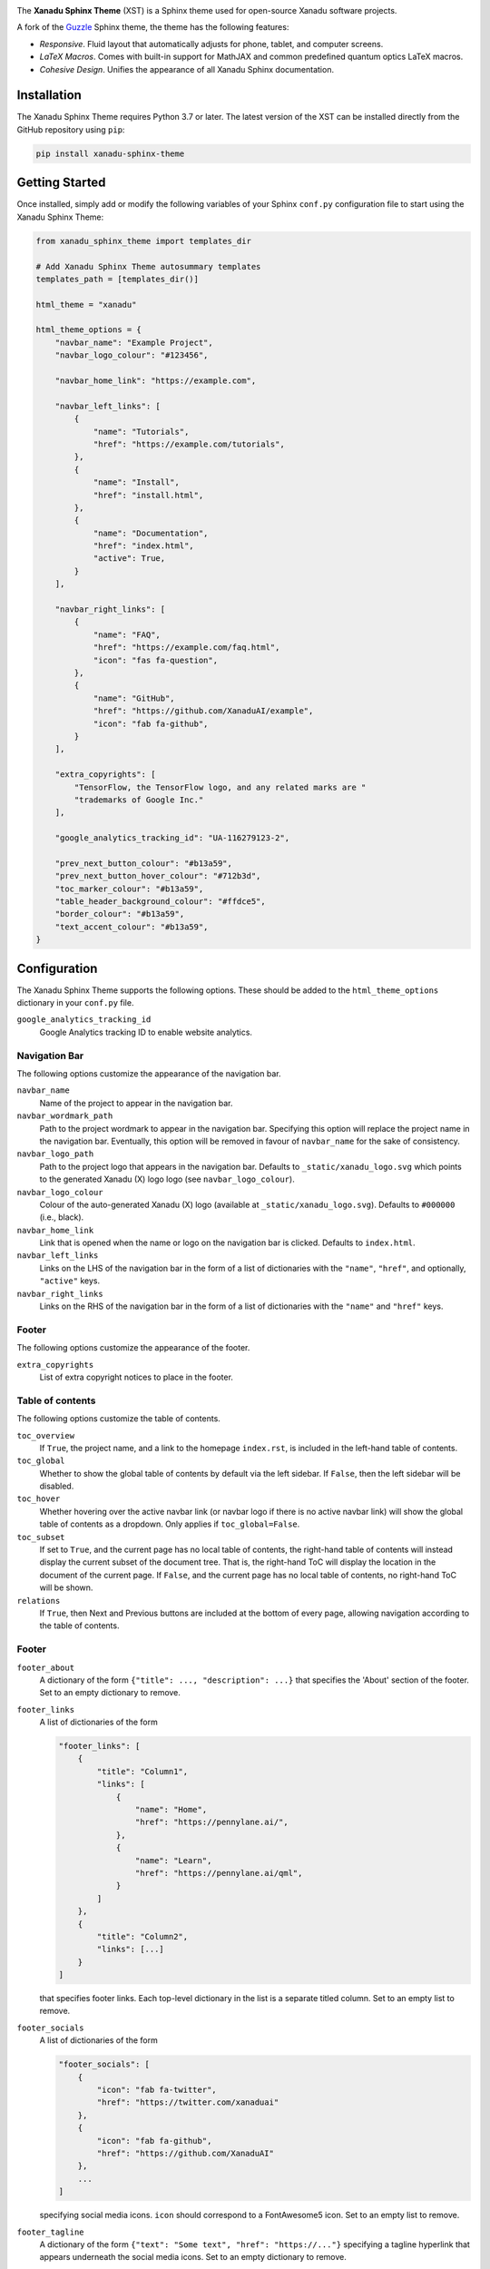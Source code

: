 .. image:: https://raw.githubusercontent.com/XanaduAI/xanadu-sphinx-theme/master/doc/_static/xst_title.svg
    :alt: Xanadu Sphinx Theme
    :height: 65
    :width: 100%

.. header-start-inclusion-marker-do-not-remove

The **Xanadu Sphinx Theme** (XST) is a Sphinx theme used for open-source Xanadu
software projects.

A fork of the `Guzzle <https://github.com/guzzle/guzzle_sphinx_theme>`_
Sphinx theme, the theme has the following features:

* *Responsive*. Fluid layout that automatically adjusts for phone, tablet,
  and computer screens.

* *LaTeX Macros*. Comes with built-in support for MathJAX and common predefined
  quantum optics LaTeX macros.

* *Cohesive Design*. Unifies the appearance of all Xanadu Sphinx documentation.

.. header-end-inclusion-marker-do-not-remove


Installation
============

.. installation-start-inclusion-marker-do-not-remove

The Xanadu Sphinx Theme requires Python 3.7 or later. The latest version of the
XST can be installed directly from the GitHub repository using ``pip``:

.. code-block:: bash

    pip install xanadu-sphinx-theme


.. installation-end-inclusion-marker-do-not-remove


Getting Started
===============

.. getting-started-start-inclusion-marker-do-not-remove

Once installed, simply add or modify the following variables of your Sphinx
``conf.py`` configuration file to start using the Xanadu Sphinx Theme:

.. code-block:: python

    from xanadu_sphinx_theme import templates_dir

    # Add Xanadu Sphinx Theme autosummary templates
    templates_path = [templates_dir()]

    html_theme = "xanadu"

    html_theme_options = {
        "navbar_name": "Example Project",
        "navbar_logo_colour": "#123456",

        "navbar_home_link": "https://example.com",

        "navbar_left_links": [
            {
                "name": "Tutorials",
                "href": "https://example.com/tutorials",
            },
            {
                "name": "Install",
                "href": "install.html",
            },
            {
                "name": "Documentation",
                "href": "index.html",
                "active": True,
            }
        ],

        "navbar_right_links": [
            {
                "name": "FAQ",
                "href": "https://example.com/faq.html",
                "icon": "fas fa-question",
            },
            {
                "name": "GitHub",
                "href": "https://github.com/XanaduAI/example",
                "icon": "fab fa-github",
            }
        ],

        "extra_copyrights": [
            "TensorFlow, the TensorFlow logo, and any related marks are "
            "trademarks of Google Inc."
        ],

        "google_analytics_tracking_id": "UA-116279123-2",

        "prev_next_button_colour": "#b13a59",
        "prev_next_button_hover_colour": "#712b3d",
        "toc_marker_colour": "#b13a59",
        "table_header_background_colour": "#ffdce5",
        "border_colour": "#b13a59",
        "text_accent_colour": "#b13a59",
    }

.. getting-started-end-inclusion-marker-do-not-remove

Configuration
=============

.. configuration-start-inclusion-marker-do-not-remove

The Xanadu Sphinx Theme supports the following options. These should be added to
the ``html_theme_options`` dictionary in your ``conf.py`` file.

``google_analytics_tracking_id``
    Google Analytics tracking ID to enable website analytics.

Navigation Bar
--------------

The following options customize the appearance of the navigation bar.

``navbar_name``
    Name of the project to appear in the navigation bar.

``navbar_wordmark_path``
    Path to the project wordmark to appear in the navigation bar. Specifying
    this option will replace the project name in the navigation bar. Eventually,
    this option will be removed in favour of ``navbar_name`` for the sake of
    consistency.

``navbar_logo_path``
    Path to the project logo that appears in the navigation bar. Defaults to
    ``_static/xanadu_logo.svg`` which points to the generated Xanadu (X) logo
    logo (see ``navbar_logo_colour``).

``navbar_logo_colour``
    Colour of the auto-generated Xanadu (X) logo (available at
    ``_static/xanadu_logo.svg``). Defaults to ``#000000`` (i.e., black).

``navbar_home_link``
    Link that is opened when the name or logo on the navigation bar is clicked.
    Defaults to ``index.html``.

``navbar_left_links``
    Links on the LHS of the navigation bar in the form of a list of dictionaries
    with the ``"name"``, ``"href"``, and optionally, ``"active"`` keys.

``navbar_right_links``
    Links on the RHS of the navigation bar in the form of a list of dictionaries
    with the ``"name"`` and ``"href"`` keys.

Footer
------

The following options customize the appearance of the footer.

``extra_copyrights``
    List of extra copyright notices to place in the footer.

Table of contents
-----------------

The following options customize the table of contents.

``toc_overview``
    If ``True``, the project name, and a link to the homepage ``index.rst``, is included
    in the left-hand table of contents.

``toc_global``
    Whether to show the global table of contents by default via the left sidebar.
    If ``False``, then the left sidebar will be disabled.

``toc_hover``
    Whether hovering over the active navbar link (or navbar logo if there is
    no active navbar link) will show the global table of contents as a dropdown.
    Only applies if ``toc_global=False``.

``toc_subset``
    If set to ``True``, and the current page has no local table of contents,
    the right-hand table of contents will instead display the current subset
    of the document tree. That is, the right-hand ToC will display the location
    in the document of the current page. If ``False``, and the current page
    has no local table of contents, no right-hand ToC will be shown.

``relations``
    If ``True``, then Next and Previous buttons are included at the bottom of
    every page, allowing navigation according to the table of contents.

Footer
------

``footer_about``
    A dictionary of the form ``{"title": ..., "description": ...}`` that specifies
    the 'About' section of the footer. Set to an empty dictionary to remove.

``footer_links``
    A list of dictionaries of the form

    .. code-block:: python

        "footer_links": [
            {
                "title": "Column1",
                "links": [
                    {
                        "name": "Home",
                        "href": "https://pennylane.ai/",
                    },
                    {
                        "name": "Learn",
                        "href": "https://pennylane.ai/qml",
                    }
                ]
            },
            {
                "title": "Column2",
                "links": [...]
            }
        ]

    that specifies footer links. Each top-level dictionary in the list is a
    separate titled column. Set to an empty list to remove.


``footer_socials``
    A list of dictionaries of the form

    .. code-block:: python

        "footer_socials": [
            {
                "icon": "fab fa-twitter",
                "href": "https://twitter.com/xanaduai"
            },
            {
                "icon": "fab fa-github",
                "href": "https://github.com/XanaduAI"
            },
            ...
        ]

    specifying social media icons. ``icon`` should correspond to a FontAwesome5 icon.
    Set to an empty list to remove.

``footer_tagline``
    A dictionary of the form ``{"text": "Some text", "href": "https://..."}`` specifying
    a tagline hyperlink that appears underneath the social media icons. Set to an
    empty dictionary to remove.

Style Colours
-------------

The following options allow the colours of various theme elements to be altered.
These should be fully qualified CSS color specifiers such as ``#004B6B`` or
``#444``.

``border_colour``
    Border colour of accent rules and table headers.

``code_colour``
    Colour of code blocks and teletype text. Defaults to ``#8D1A38``.

``prev_next_button_colour`` and ``prev_next_button_hover_colour``
    Colours of the "Next" and "Previous" navigation buttons located at the
    bottom of most pages.

``table_header_background_colour``
    Background colour of table headers.

``text_accent_colour``
    Accent colour for text such as download links.

``toc_marker_colour``
    Colour of the marker beside the current ToC entry.

.. configuration-end-inclusion-marker-do-not-remove

Directives
==========

.. directives-start-inclusion-marker-do-not-remove

The Xanadu Sphinx Theme implements the custom Sphinx directives listed below.
For more information, consult the relevant Python module in the
`directives <xanadu_sphinx_theme/directives>`_ package.

Community Card
--------------

<No example is available yet.>

**Details**

.. code-block:: rest

    .. details::
        :title: Usage Details

        In general, the block takes :math:`D` parameters and **must** have the following signature:

        .. code-block:: python

            unitary(parameter1, parameter2, ... parameterD, wires)

        For a block with multiple parameters, ``n_params_block`` is equal to the number of parameters in ``block``.
        For a block with a single parameter, ``n_params_block`` is equal to the length of the parameter array.

.. image:: https://raw.githubusercontent.com/XanaduAI/xanadu-sphinx-theme/master/doc/_static/directives/details.png
    :alt: Details
    :height: 253

Gallery Item
------------

.. code-block:: rest

    .. gallery-item::
        :description: :doc:`AmplitudeEmbedding <../code/api/pennylane.AmplitudeEmbedding>`
        :figure: _static/templates/embeddings/amplitude.png

.. image:: https://raw.githubusercontent.com/XanaduAI/xanadu-sphinx-theme/master/doc/_static/directives/gallery_item.png
    :alt: Gallery Item
    :height: 232

Index Card
----------

.. code-block:: rest

    .. index-card::
        :name: Using PennyLane
        :link: introduction/pennylane.html
        :description: A guided tour of the core features of PennyLane

.. image:: https://raw.githubusercontent.com/XanaduAI/xanadu-sphinx-theme/master/doc/_static/directives/index_card.png
    :alt: Index Card
    :height: 159

Related Demo
------------

<No example is available yet.>

Title Card
----------

.. code-block:: rest

    .. title-card::
        :name: 'lightning.qubit'
        :description: A fast state-vector qubit simulator written in C++
        :link: devices.html

.. image:: https://raw.githubusercontent.com/XanaduAI/xanadu-sphinx-theme/master/doc/_static/directives/title_card.png
    :alt: Title Card
    :height: 161

YouTube Video
-------------

<No example is available yet.>


.. directives-end-inclusion-marker-do-not-remove

Support
=======

.. support-start-inclusion-marker-do-not-remove

- **Source Code:** https://github.com/XanaduAI/xanadu-sphinx-theme
- **Issue Tracker:** https://github.com/XanaduAI/xanadu-sphinx-theme/issues

If you are having issues, please let us know by posting the issue on our Github
issue tracker.

.. support-end-inclusion-marker-do-not-remove

License
=======

.. license-start-inclusion-marker-do-not-remove

The Xanadu Sphinx Theme is **free** and **open source**, released under the
`Apache License, Version 2.0 <https://www.apache.org/licenses/LICENSE-2.0>`_.

.. license-end-inclusion-marker-do-not-remove